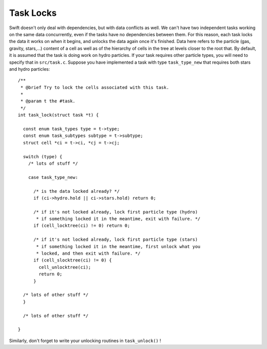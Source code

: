 .. locks
   Mladen Ivkovic Feb 2021

.. _task_locks:
.. highlight:: c


Task Locks
=============

Swift doesn't only deal with dependencies, but with data conflicts as
well.  We can't have two independent tasks working on the same data
concurrently, even if the tasks have no dependencies between them.
For this reason, each task locks the data it works on when it begins,
and unlocks the data again once it's finished. Data here refers to the
particle (gas, gravity, stars,...) content of a cell as well as of the
hierarchy of cells in the tree at levels closer to the root that.  By
default, it is assumed that the task is doing work on hydro
particles. If your task requires other particle types, you will need
to specify that in ``src/task.c``. Suppose you have implemented a task
with type ``task_type_new`` that requires both stars and hydro
particles: ::


    /**
     * @brief Try to lock the cells associated with this task.
     *
     * @param t the #task.
     */
    int task_lock(struct task *t) {

      const enum task_types type = t->type;
      const enum task_subtypes subtype = t->subtype;
      struct cell *ci = t->ci, *cj = t->cj;

      switch (type) {
        /* lots of stuff */

        case task_type_new:

          /* is the data locked already? */
          if (ci->hydro.hold || ci->stars.hold) return 0;

          /* if it's not locked already, lock first particle type (hydro)
           * if something locked it in the meantime, exit with failure. */
          if (cell_locktree(ci) != 0) return 0;

          /* if it's not locked already, lock first particle type (stars)
           * if something locked it in the meantime, first unlock what you
           * locked, and then exit with failure. */
          if (cell_slocktree(ci) != 0) {
            cell_unlocktree(ci);
            return 0;
          }

      /* lots of other stuff */
      }

      /* lots of other stuff */

    }



Similarly, don't forget to write your unlocking routines in ``task_unlock()`` !

